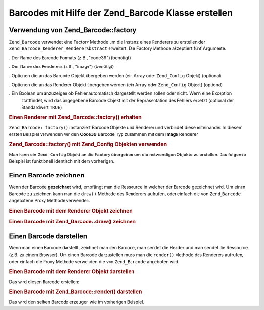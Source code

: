 .. _zend.barcode.creation:

Barcodes mit Hilfe der Zend_Barcode Klasse erstellen
====================================================

.. _zend.barcode.creation.configuration:

Verwendung von Zend_Barcode::factory
------------------------------------

``Zend_Barcode`` verwendet eine Factory Methode um die Instanz eines Renderers zu erstellen der
``Zend_Barcode_Renderer_RendererAbstract`` erweitert. Die Factory Methode akzeptiert fünf Argumente.

. Der Name des Barcode Formats (z.B., "code39") (benötigt)

. Der Name des Renderers (z.B., "image") (benötigt)

. Optionen die an das Barcode Objekt übergeben werden (ein Array oder ``Zend_Config`` Objekt) (optional)

. Optionen die an das Renderer Objekt übergeben werden (ein Array oder ``Zend_Config`` Object) (optional)

. Ein Boolean um anzuzeigen ob Fehler automatisch dargestellt werden sollen oder nicht. Wenn eine Exception
  stattfindet, wird das angegebene Barcode Objekt mit der Repräsentation des Fehlers ersetzt (optional der
  Standardwert ``TRUE``)

.. _zend.barcode.creation.configuration.example-1:

.. rubric:: Einen Renderer mit Zend_Barcode::factory() erhalten

``Zend_Barcode::factory()`` instanziert Barcode Objekte und Renderer und verbindet diese miteinander. In diesem
ersten Beispiel verwenden wir den **Code39** Barcode Typ zusammen mit dem **Image** Renderer.

.. code-block:: php
   :linenos:

   // Nur der darzustellende Text wird benötigt
   $barcodeOptions = array('text' => 'ZEND-FRAMEWORK');

   // Keine Optionen benötigt
   $rendererOptions = array();
   $renderer = Zend_Barcode::factory(
       'code39', 'image', $barcodeOptions, $rendererOptions
   );

.. _zend.barcode.creation.configuration.example-2:

.. rubric:: Zend_Barcode::factory() mit Zend_Config Objekten verwenden

Man kann ein ``Zend_Config`` Objekt an die Factory übergeben um die notwendigen Objekte zu erstellen. Das folgende
Beispiel ist funktionell identisch mit dem vorherigen.

.. code-block:: php
   :linenos:

   // Nur ein Zend_Config Objekt verwenden
   $config = new Zend_Config(array(
       'barcode'        => 'code39',
       'barcodeParams'  => array('text' => 'ZEND-FRAMEWORK'),
       'renderer'       => 'image',
       'rendererParams' => array('imageType' => 'gif'),
   ));

   $renderer = Zend_Barcode::factory($config);

.. _zend.barcode.creation.drawing:

Einen Barcode zeichnen
----------------------

Wenn der Barcode **gezeichnet** wird, empfängt man die Ressource in welcher der Barcode gezeichnet wird. Um einen
Barcode zu zeichnen kann man die ``draw()`` Methode des Renderers aufrufen, oder einfach die von ``Zend_Barcode``
angebotene Proxy Methode verwenden.

.. _zend.barcode.creation.drawing.example-1:

.. rubric:: Einen Barcode mit dem Renderer Objekt zeichnen

.. code-block:: php
   :linenos:

   // Nur der zu zeichnende Text wird benötigt
   $barcodeOptions = array('text' => 'ZEND-FRAMEWORK');

   // Keine Optionen benötigt
   $rendererOptions = array();

   // Zeichne den Barcode in einem neuen Bild
   $imageResource = Zend_Barcode::factory(
       'code39', 'image', $barcodeOptions, $rendererOptions
   )->draw();

.. _zend.barcode.creation.drawing.example-2:

.. rubric:: Einen Barcode mit Zend_Barcode::draw() zeichnen

.. code-block:: php
   :linenos:

   // Nur der zu zeichnende Text wird benötigt
   $barcodeOptions = array('text' => 'ZEND-FRAMEWORK');

   // Keine Optionen benötigt
   $rendererOptions = array();

   // Zeichne den Barcode in einem neuen Bild
   $imageResource = Zend_Barcode::draw(
       'code39', 'image', $barcodeOptions, $rendererOptions
   );

.. _zend.barcode.creation.renderering:

Einen Barcode darstellen
------------------------

Wenn man einen Barcode darstellt, zeichnet man den Barcode, man sendet die Header und man sendet die Ressource
(z.B. zu einem Browser). Um einen Barcode darzustellen muss man die ``render()`` Methode des Renderers aufrufen,
oder einfach die Proxy Methode verwenden die von ``Zend_Barcode`` angeboten wird.

.. _zend.barcode.creation.renderering.example-1:

.. rubric:: Einen Barcode mit dem Renderer Objekt darstellen

.. code-block:: php
   :linenos:

   // Nur der zu zeichnende Text wird benötigt
   $barcodeOptions = array('text' => 'ZEND-FRAMEWORK');

   // Keine Optionen benötigt
   $rendererOptions = array();

   // Zeichne den Barcode in einem neuen Bild
   // Sende die Header und das Bild
   Zend_Barcode::factory(
       'code39', 'image', $barcodeOptions, $rendererOptions
   )->render();

Das wird diesen Barcode erstellen:

.. image:: ../images/zend.barcode.introduction.example-1.png
   :width: 275
   :align: center

.. _zend.barcode.creation.renderering.example-2:

.. rubric:: Einen Barcode mit Zend_Barcode::render() darstellen

.. code-block:: php
   :linenos:

   // Nur der zu zeichnende Text wird benötigt
   $barcodeOptions = array('text' => 'ZEND-FRAMEWORK');

   // Keine Optionen benötigt
   $rendererOptions = array();

   // Zeichne den Barcode in einem neuen Bild
   // Sende die Header und das Bild
   Zend_Barcode::render(
       'code39', 'image', $barcodeOptions, $rendererOptions
   );

Das wird den selben Barcode erzeugen wie im vorherigen Beispiel.


